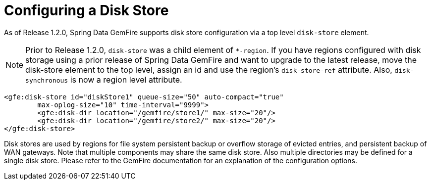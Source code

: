 [[bootstrap-diskstore]]
= Configuring a Disk Store

As of Release 1.2.0, Spring Data GemFire supports disk store configuration via a top level `disk-store` element.

NOTE: Prior to Release 1.2.0, `disk-store` was a child element of `*-region`. If you have regions configured with disk storage using a prior release of Spring Data GemFire and want to upgrade to the latest release, move the disk-store element to the top level, assign an id and use the region's `disk-store-ref` attribute. Also, `disk-synchronous` is now a region level attribute.

[source,xml]
----
<gfe:disk-store id="diskStore1" queue-size="50" auto-compact="true"
        max-oplog-size="10" time-interval="9999">
        <gfe:disk-dir location="/gemfire/store1/" max-size="20"/>
        <gfe:disk-dir location="/gemfire/store2/" max-size="20"/>
</gfe:disk-store>
----

Disk stores are used by regions for file system persistent backup or overflow storage of evicted entries, and persistent backup of WAN gateways. Note that multiple components may share the same disk store. Also multiple directories may be defined for a single disk store. Please refer to the GemFire documentation for an explanation of the configuration options.

